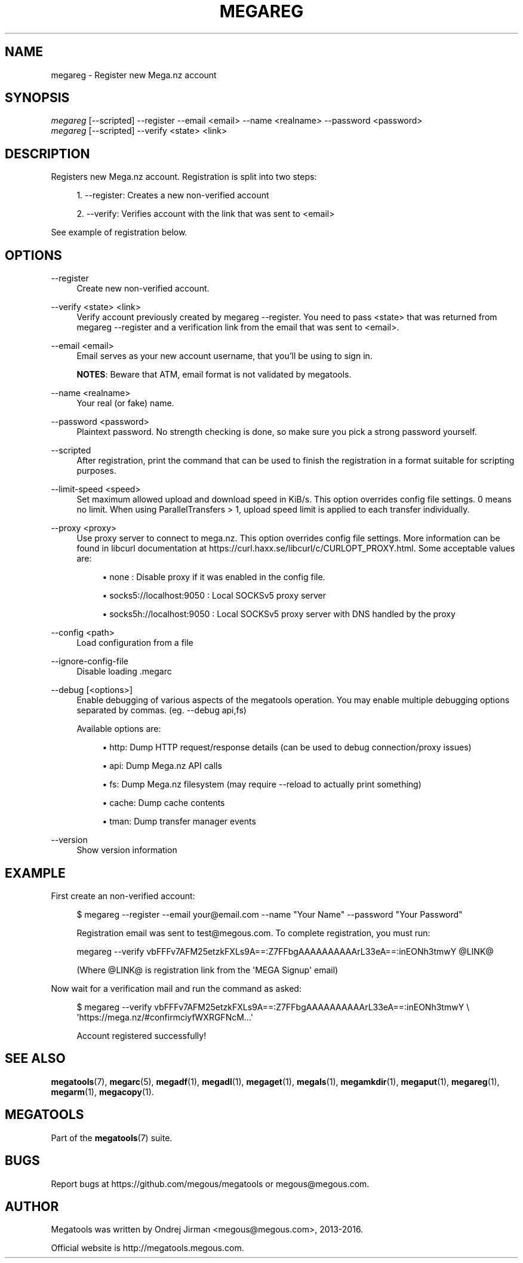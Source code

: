 '\" t
.\"     Title: megareg
.\"    Author: [see the "AUTHOR" section]
.\" Generator: DocBook XSL Stylesheets vsnapshot <http://docbook.sf.net/>
.\"      Date: 04/15/2020
.\"    Manual: Megatools Manual
.\"    Source: megatools 1.10.2
.\"  Language: English
.\"
.TH "MEGAREG" "1" "04/15/2020" "megatools 1.10.2" "Megatools Manual"
.\" -----------------------------------------------------------------
.\" * Define some portability stuff
.\" -----------------------------------------------------------------
.\" ~~~~~~~~~~~~~~~~~~~~~~~~~~~~~~~~~~~~~~~~~~~~~~~~~~~~~~~~~~~~~~~~~
.\" http://bugs.debian.org/507673
.\" http://lists.gnu.org/archive/html/groff/2009-02/msg00013.html
.\" ~~~~~~~~~~~~~~~~~~~~~~~~~~~~~~~~~~~~~~~~~~~~~~~~~~~~~~~~~~~~~~~~~
.ie \n(.g .ds Aq \(aq
.el       .ds Aq '
.\" -----------------------------------------------------------------
.\" * set default formatting
.\" -----------------------------------------------------------------
.\" disable hyphenation
.nh
.\" disable justification (adjust text to left margin only)
.ad l
.\" -----------------------------------------------------------------
.\" * MAIN CONTENT STARTS HERE *
.\" -----------------------------------------------------------------
.SH "NAME"
megareg \- Register new Mega\&.nz account
.SH "SYNOPSIS"
.sp
.nf
\fImegareg\fR [\-\-scripted] \-\-register \-\-email <email> \-\-name <realname> \-\-password <password>
\fImegareg\fR [\-\-scripted] \-\-verify <state> <link>
.fi
.SH "DESCRIPTION"
.sp
Registers new Mega\&.nz account\&. Registration is split into two steps:
.sp
.RS 4
.ie n \{\
\h'-04' 1.\h'+01'\c
.\}
.el \{\
.sp -1
.IP "  1." 4.2
.\}
\-\-register: Creates a new non\-verified account
.RE
.sp
.RS 4
.ie n \{\
\h'-04' 2.\h'+01'\c
.\}
.el \{\
.sp -1
.IP "  2." 4.2
.\}
\-\-verify: Verifies account with the link that was sent to
<email>
.RE
.sp
See example of registration below\&.
.SH "OPTIONS"
.PP
\-\-register
.RS 4
Create new non\-verified account\&.
.RE
.PP
\-\-verify <state> <link>
.RS 4
Verify account previously created by
megareg \-\-register\&. You need to pass
<state>
that was returned from
megareg \-\-register
and a verification link from the email that was sent to
<email>\&.
.RE
.PP
\-\-email <email>
.RS 4
Email serves as your new account username, that you\(cqll be using to sign in\&.
.sp
\fBNOTES\fR: Beware that ATM, email format is not validated by megatools\&.
.RE
.PP
\-\-name <realname>
.RS 4
Your real (or fake) name\&.
.RE
.PP
\-\-password <password>
.RS 4
Plaintext password\&. No strength checking is done, so make sure you pick a strong password yourself\&.
.RE
.PP
\-\-scripted
.RS 4
After registration, print the command that can be used to finish the registration in a format suitable for scripting purposes\&.
.RE
.PP
\-\-limit\-speed <speed>
.RS 4
Set maximum allowed upload and download speed in KiB/s\&. This option overrides config file settings\&. 0 means no limit\&. When using ParallelTransfers > 1, upload speed limit is applied to each transfer individually\&.
.RE
.PP
\-\-proxy <proxy>
.RS 4
Use proxy server to connect to mega\&.nz\&. This option overrides config file settings\&. More information can be found in libcurl documentation at
https://curl\&.haxx\&.se/libcurl/c/CURLOPT_PROXY\&.html\&. Some acceptable values are:
.sp
.RS 4
.ie n \{\
\h'-04'\(bu\h'+03'\c
.\}
.el \{\
.sp -1
.IP \(bu 2.3
.\}
none
: Disable proxy if it was enabled in the config file\&.
.RE
.sp
.RS 4
.ie n \{\
\h'-04'\(bu\h'+03'\c
.\}
.el \{\
.sp -1
.IP \(bu 2.3
.\}
socks5://localhost:9050
: Local SOCKSv5 proxy server
.RE
.sp
.RS 4
.ie n \{\
\h'-04'\(bu\h'+03'\c
.\}
.el \{\
.sp -1
.IP \(bu 2.3
.\}
socks5h://localhost:9050
: Local SOCKSv5 proxy server with DNS handled by the proxy
.RE
.RE
.PP
\-\-config <path>
.RS 4
Load configuration from a file
.RE
.PP
\-\-ignore\-config\-file
.RS 4
Disable loading \&.megarc
.RE
.PP
\-\-debug [<options>]
.RS 4
Enable debugging of various aspects of the megatools operation\&. You may enable multiple debugging options separated by commas\&. (eg\&.
\-\-debug api,fs)
.sp
Available options are:
.sp
.RS 4
.ie n \{\
\h'-04'\(bu\h'+03'\c
.\}
.el \{\
.sp -1
.IP \(bu 2.3
.\}
http: Dump HTTP request/response details (can be used to debug connection/proxy issues)
.RE
.sp
.RS 4
.ie n \{\
\h'-04'\(bu\h'+03'\c
.\}
.el \{\
.sp -1
.IP \(bu 2.3
.\}
api: Dump Mega\&.nz API calls
.RE
.sp
.RS 4
.ie n \{\
\h'-04'\(bu\h'+03'\c
.\}
.el \{\
.sp -1
.IP \(bu 2.3
.\}
fs: Dump Mega\&.nz filesystem (may require
\-\-reload
to actually print something)
.RE
.sp
.RS 4
.ie n \{\
\h'-04'\(bu\h'+03'\c
.\}
.el \{\
.sp -1
.IP \(bu 2.3
.\}
cache: Dump cache contents
.RE
.sp
.RS 4
.ie n \{\
\h'-04'\(bu\h'+03'\c
.\}
.el \{\
.sp -1
.IP \(bu 2.3
.\}
tman: Dump transfer manager events
.RE
.RE
.PP
\-\-version
.RS 4
Show version information
.RE
.SH "EXAMPLE"
.sp
First create an non\-verified account:
.sp
.if n \{\
.RS 4
.\}
.nf
$ megareg \-\-register \-\-email your@email\&.com \-\-name "Your Name" \-\-password "Your Password"

Registration email was sent to test@megous\&.com\&. To complete registration, you must run:

  megareg \-\-verify vbFFFv7AFM25etzkFXLs9A==:Z7FFbgAAAAAAAAAArL33eA==:inEONh3tmwY @LINK@

(Where @LINK@ is registration link from the \*(AqMEGA Signup\*(Aq email)
.fi
.if n \{\
.RE
.\}
.sp
Now wait for a verification mail and run the command as asked:
.sp
.if n \{\
.RS 4
.\}
.nf
$ megareg \-\-verify vbFFFv7AFM25etzkFXLs9A==:Z7FFbgAAAAAAAAAArL33eA==:inEONh3tmwY \e
    \*(Aqhttps://mega\&.nz/#confirmciyfWXRGFNcM\&.\&.\&.\*(Aq

Account registered successfully!
.fi
.if n \{\
.RE
.\}
.SH "SEE ALSO"
.sp
\fBmegatools\fR(7), \fBmegarc\fR(5), \fBmegadf\fR(1), \fBmegadl\fR(1), \fBmegaget\fR(1), \fBmegals\fR(1), \fBmegamkdir\fR(1), \fBmegaput\fR(1), \fBmegareg\fR(1), \fBmegarm\fR(1), \fBmegacopy\fR(1)\&.
.SH "MEGATOOLS"
.sp
Part of the \fBmegatools\fR(7) suite\&.
.SH "BUGS"
.sp
Report bugs at https://github\&.com/megous/megatools or megous@megous\&.com\&.
.SH "AUTHOR"
.sp
Megatools was written by Ondrej Jirman <megous@megous\&.com>, 2013\-2016\&.
.sp
Official website is http://megatools\&.megous\&.com\&.
